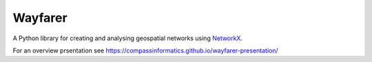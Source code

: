 Wayfarer
========

A Python library for creating and analysing geospatial networks using `NetworkX <https://networkx.org/>`_.

For an overview prsentation see https://compassinformatics.github.io/wayfarer-presentation/

..
    https://networkx.org/documentation/stable/reference/algorithms/generated/networkx.algorithms.components.is_strongly_connected.html#networkx.algorithms.components.is_strongly_connected
    `Algorithms <https://networkx.org/documentation/latest/reference/algorithms/index.html>`_

    Loading a Network
    -----------------



